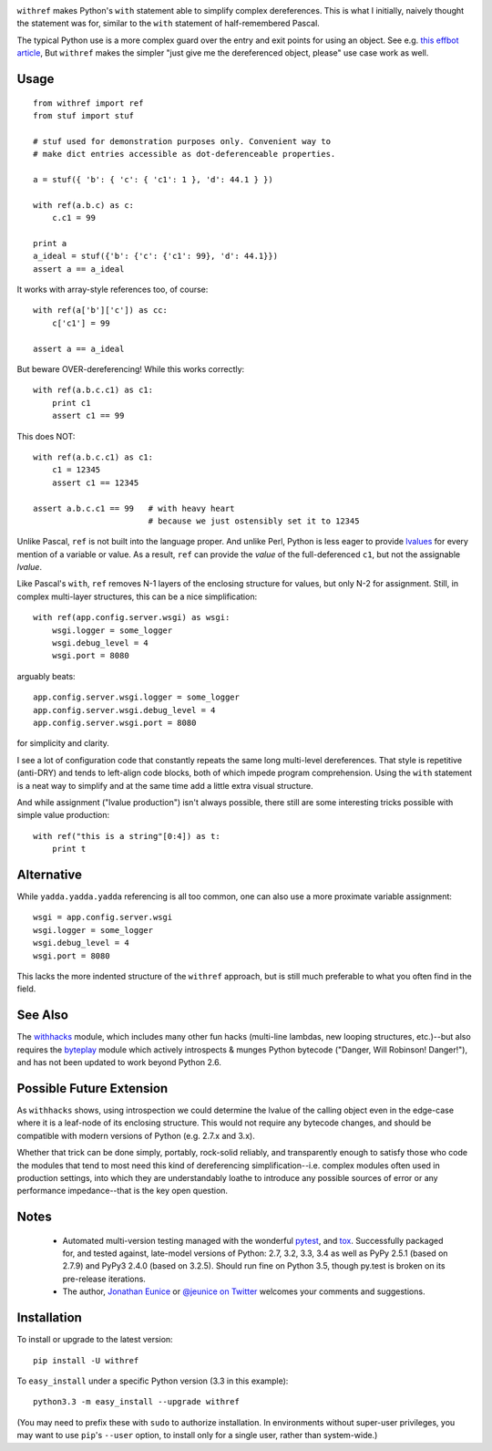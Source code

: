 

| |version| |downloads| |supported-versions| |supported-implementations|

.. |version| image:: http://img.shields.io/pypi/v/withref.png?style=flat
    :alt: PyPI Package latest release
    :target: https://pypi.python.org/pypi/withref

.. |downloads| image:: http://img.shields.io/pypi/dm/withref.png?style=flat
    :alt: PyPI Package monthly downloads
    :target: https://pypi.python.org/pypi/withref

.. |supported-versions| image:: https://img.shields.io/pypi/pyversions/withref.svg
    :alt: Supported versions
    :target: https://pypi.python.org/pypi/withref

.. |supported-implementations| image:: https://img.shields.io/pypi/implementation/withref.svg
    :alt: Supported implementations
    :target: https://pypi.python.org/pypi/withref

``withref`` makes Python's ``with`` statement able to simplify complex
dereferences. This is what I initially, naively thought the statement was
for, similar to the ``with`` statement of half-remembered Pascal.

The typical Python use is a more complex guard over the entry and exit
points for using an object. See e.g. `this effbot article
<http://effbot.org/zone/python-with-statement.htm>`_, But ``withref`` makes
the simpler "just give me the dereferenced object, please" use case work as
well.

Usage
=====

::

    from withref import ref
    from stuf import stuf

    # stuf used for demonstration purposes only. Convenient way to
    # make dict entries accessible as dot-deferenceable properties.

    a = stuf({ 'b': { 'c': { 'c1': 1 }, 'd': 44.1 } })

    with ref(a.b.c) as c:
        c.c1 = 99

    print a
    a_ideal = stuf({'b': {'c': {'c1': 99}, 'd': 44.1}})
    assert a == a_ideal

It works with array-style references too, of course::

    with ref(a['b']['c']) as cc:
        c['c1'] = 99

    assert a == a_ideal

But beware OVER-dereferencing! While this works correctly::

    with ref(a.b.c.c1) as c1:
        print c1
        assert c1 == 99

This does NOT::

    with ref(a.b.c.c1) as c1:
        c1 = 12345
        assert c1 == 12345

    assert a.b.c.c1 == 99   # with heavy heart
                            # because we just ostensibly set it to 12345

Unlike Pascal, ``ref`` is not built into the language proper. And unlike Perl,
Python is less eager to provide `lvalues
<https://en.wikipedia.org/wiki/Value_(computer_science)#lrvalue>`_ for every
mention of a variable or value. As a result, ``ref`` can provide the *value*
of the full-deferenced ``c1``, but not the assignable *lvalue*.

Like Pascal's ``with``, ``ref`` removes N-1 layers of the enclosing structure
for values, but only N-2 for assignment. Still, in complex multi-layer
structures, this can be a nice simplification::

    with ref(app.config.server.wsgi) as wsgi:
        wsgi.logger = some_logger
        wsgi.debug_level = 4
        wsgi.port = 8080

arguably beats::

    app.config.server.wsgi.logger = some_logger
    app.config.server.wsgi.debug_level = 4
    app.config.server.wsgi.port = 8080

for simplicity and clarity.

I see a lot of configuration code that constantly repeats the same long
multi-level dereferences. That style is repetitive (anti-DRY) and tends to
left-align code blocks, both of which impede program comprehension. Using the
``with`` statement is a neat way to simplify and at the same time add a little extra
visual structure.

And while assignment ("lvalue production") isn't always possible, there still are
some interesting tricks possible with simple value production::

    with ref("this is a string"[0:4]) as t:
        print t

Alternative
===========

While ``yadda.yadda.yadda`` referencing is all too common, one can also
use a more proximate variable assignment::

    wsgi = app.config.server.wsgi
    wsgi.logger = some_logger
    wsgi.debug_level = 4
    wsgi.port = 8080

This lacks the more indented structure of the ``withref`` approach, but
is still much preferable to what you often find in the field.

See Also
========

The `withhacks <http://pypi.python.org/pypi/withhacks>`_ module, which includes
many other fun hacks (multi-line lambdas, new looping structures, etc.)--but
also requires the `byteplay <http://pypi.python.org/pypi/byteplay>`_ module which
actively introspects & munges Python bytecode ("Danger, Will Robinson!
Danger!"), and has not been updated to work beyond Python 2.6.

Possible Future Extension
=========================

As ``withhacks`` shows, using introspection we could determine the lvalue of
the calling object even in the edge-case where it is a leaf-node of its
enclosing structure. This would not require any bytecode changes, and should
be compatible with modern versions of Python (e.g. 2.7.x and 3.x).

Whether that trick can be done simply, portably, rock-solid reliably, and
transparently enough to satisfy those who code the modules that tend to most
need this kind of dereferencing simplification--i.e. complex modules often
used in production settings, into which they are understandably loathe to
introduce any possible sources of error or any performance impedance--that
is the key open question.

Notes
=====

 *  Automated multi-version testing managed with the wonderful
    `pytest <http://pypi.python.org/pypi/pytest>`_,
    and `tox <http://pypi.python.org/pypi/tox>`_.
    Successfully packaged for, and tested against, late-model versions of
    Python: 2.7, 3.2, 3.3, 3.4 as well as PyPy 2.5.1 (based on 2.7.9)
    and PyPy3 2.4.0 (based on 3.2.5). Should run fine on Python 3.5,
    though py.test is broken on
    its pre-release iterations.

 *  The author, `Jonathan Eunice <mailto:jonathan.eunice@gmail.com>`_ or
    `@jeunice on Twitter <http://twitter.com/jeunice>`_
    welcomes your comments and suggestions.

Installation
============

To install or upgrade to the latest version::

    pip install -U withref

To ``easy_install`` under a specific Python version (3.3 in this example)::

    python3.3 -m easy_install --upgrade withref

(You may need to prefix these with ``sudo`` to authorize installation. In
environments without super-user privileges, you may want to use ``pip``'s
``--user`` option, to install only for a single user, rather than
system-wide.)
